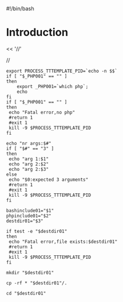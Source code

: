 #!/bin/bash

* Introduction
<< '//'

//

#+BEGIN_SRC
export PROCESS_TTTEMPLATE_PID=`echo -n $$`
if [ "$_PHP001" == "" ]
then
    export _PHP001=`which php`;
    echo
fi
if [ "$_PHP001" == "" ]
then
 echo "Fatal error,no php"
 #return 1
 #exit 1
 kill -9 $PROCESS_TTTEMPLATE_PID
fi

echo "nr args:$#"
if [ "$#" == "3" ]
then
 echo "arg 1:$1"
 echo "arg 2:$2"
 echo "arg 2:$3"
else
 echo "$0:expected 3 arguments"
 #return 1
 #exit 1
 kill -9 $PROCESS_TTTEMPLATE_PID
fi

bashinclude01="$1"
phpinclude01="$2"
destdir01="$3"

if test -e "$destdir01"
then
 echo "Fatal error,file exists:$destdir01"
 #return 1
 #exit 1
 kill -9 $PROCESS_TTTEMPLATE_PID
fi

mkdir "$destdir01"

cp -rf * "$destdir01"/.

cd "$destdir01"

#+END_SRC
